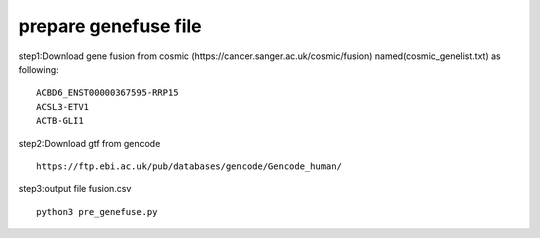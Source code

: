 prepare genefuse file
#########################

step1:Download gene fusion from cosmic (https://cancer.sanger.ac.uk/cosmic/fusion) named(cosmic_genelist.txt) as following:
::

    ACBD6_ENST00000367595-RRP15
    ACSL3-ETV1
    ACTB-GLI1

step2:Download gtf from gencode
::

    https://ftp.ebi.ac.uk/pub/databases/gencode/Gencode_human/

step3:output file fusion.csv
::

    python3 pre_genefuse.py